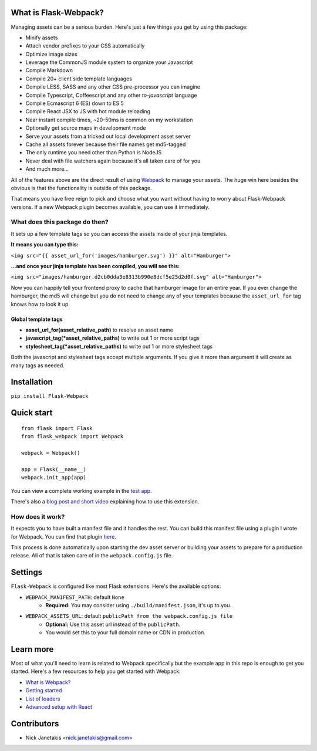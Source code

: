 |PyPI version| |PyPI downloads| |Build status|

What is Flask-Webpack?
^^^^^^^^^^^^^^^^^^^^^^

Managing assets can be a serious burden. Here's just a few things you get by
using this package:

- Minify assets
- Attach vendor prefixes to your CSS automatically
- Optimize image sizes
- Leverage the CommonJS module system to organize your Javascript
- Compile Markdown
- Compile 20+ client side template languages
- Compile LESS, SASS and any other CSS pre-processor you can imagine
- Compile Typescript, Coffeescript and any other *to-javascript* language
- Compile Ecmascript 6 (ES) down to ES 5
- Compile React JSX to JS with hot module reloading
- Near instant compile times, ~20-50ms is common on my workstation
- Optionally get source maps in development mode
- Serve your assets from a tricked out local development asset server
- Cache all assets forever because their file names get md5-tagged
- The only runtime you need other than Python is NodeJS
- Never deal with file watchers again because it's all taken care of for you
- And much more...

All of the features above are the direct result of using `Webpack <http://webpack.github.io/>`_
to manage your assets. The huge win here besides the obvious is that the
functionality is outside of this package.

That means you have free reign to pick and choose what you want without
having to worry about Flask-Webpack versions. If a new Webpack plugin becomes
available, you can use it immediately.

What does this package do then?
-------------------------------

It sets up a few template tags so you can access the assets inside of your
jinja templates.

**It means you can type this:**

``<img src="{{ asset_url_for('images/hamburger.svg') }}" alt="Hamburger">``

**...and once your jinja template has been compiled, you will see this:**

``<img src="images/hamburger.d2cb0dda3e8313b990e8dcf5e25d2d0f.svg" alt="Hamburger">``

Now you can happily tell your frontend proxy to cache that hamburger image for
an entire year. If you ever change the hamburger, the md5 will change but you
do not need to change any of your templates because the ``asset_url_for``
tag knows how to look it up.

Global template tags
''''''''''''''''''''

- **asset_url_for(asset_relative_path)** to resolve an asset name
- **javascript_tag(\*asset_relative_paths)** to write out 1 or more script tags
- **stylesheet_tag(\*asset_relative_paths)** to write out 1 or more stylesheet tags

Both the javascript and stylesheet tags accept multiple arguments. If you give
it more than argument it will create as many tags as needed.

Installation
^^^^^^^^^^^^

``pip install Flask-Webpack``

Quick start
^^^^^^^^^^^

::

    from flask import Flask
    from flask_webpack import Webpack

    webpack = Webpack()

    app = Flask(__name__)
    webpack.init_app(app)

You can view a complete working example in the `test app <https://github.com/nickjj/flask-webpack/tree/master/flask_webpack/tests/test_app>`_.

There's also a `blog post and short video <http://blog.nickjanetakis.com/post/120653461133/manage-your-assets-with-flask-webpack>`_ explaining how to use this extension.

How does it work?
-----------------

It expects you to have built a manifest file and it handles the rest. You can
build this manifest file using a plugin I wrote for Webpack. You can find that
plugin `here <https://github.com/nickjj/manifest-revision-webpack-plugin>`_.

This process is done automatically upon starting the dev asset server or building
your assets to prepare for a production release. All of that is taken care of in
the ``webpack.config.js`` file.

Settings
^^^^^^^^

``Flask-Webpack`` is configured like most Flask extensions. Here's the available
options:

- ``WEBPACK_MANIFEST_PATH``: default ``None``
    - **Required:** You may consider using ``./build/manifest.json``, it's up to you.

- ``WEBPACK_ASSETS_URL``: default ``publicPath from the webpack.config.js file``
    - **Optional:** Use this asset url instead of the ``publicPath``.
    - You would set this to your full domain name or CDN in production.

Learn more
^^^^^^^^^^

Most of what you'll need to learn is related to Webpack specifically but the
example app in this repo is enough to get you started. Here's a few resources
to help you get started with Webpack:

- `What is Webpack? <http://webpack.github.io/docs/what-is-webpack.html>`_
- `Getting started <http://webpack.github.io/docs/tutorials/getting-started/>`_
- `List of loaders <https://github.com/webpack/docs/wiki/list-of-loaders>`_
- `Advanced setup with React <https://github.com/webpack/react-starter>`_

Contributors
^^^^^^^^^^^^

- Nick Janetakis <nick.janetakis@gmail.com>

.. |PyPI version| image:: https://badge.fury.io/py/flask-webpack.png
   :target: https://pypi.python.org/pypi/flask-webpack
.. |PyPI downloads| image:: https://pypip.in/d/flask-webpack/badge.png
   :target: https://pypi.python.org/pypi/flask-webpack
.. |Build status| image:: https://secure.travis-ci.org/nickjj/flask-webpack.png
   :target: https://travis-ci.org/nickjj/flask-webpack
